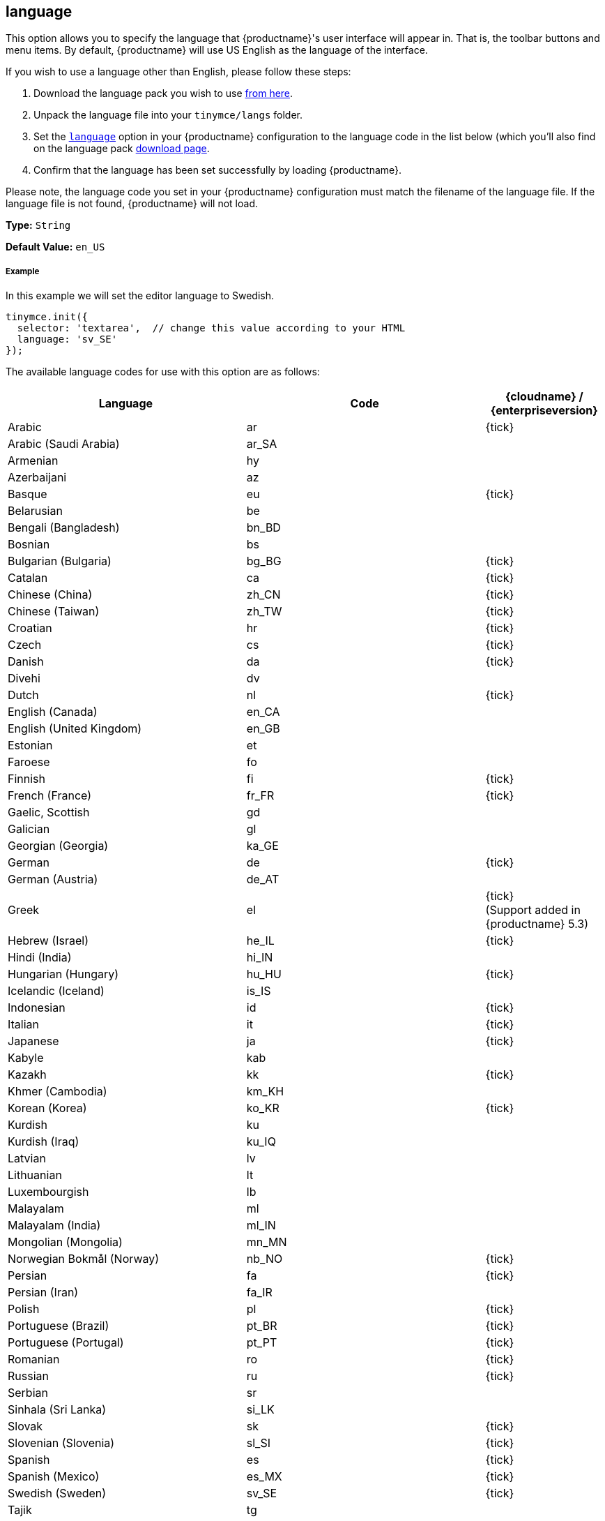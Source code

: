 [[language]]
== language

This option allows you to specify the language that {productname}'s user interface will appear in. That is, the toolbar buttons and menu items. By default, {productname} will use US English as the language of the interface.

If you wish to use a language other than English, please follow these steps:

. Download the language pack you wish to use link:{gettiny}/language-packages/[from here].
. Unpack the language file into your `tinymce/langs` folder.
. Set the link:{rootDir}configure/localization.html#language[`language`] option in your {productname} configuration to the language code in the list below (which you'll also find on the language pack link:{gettiny}/language-packages/[download page].
. Confirm that the language has been set successfully by loading {productname}.

Please note, the language code you set in your {productname} configuration must match the filename of the language file. If the language file is not found, {productname} will not load.

*Type:* `String`

*Default Value:* `en_US`

[discrete#example]
===== Example

In this example we will set the editor language to Swedish.

[source,js]
----
tinymce.init({
  selector: 'textarea',  // change this value according to your HTML
  language: 'sv_SE'
});
----

The available language codes for use with this option are as follows:

[cols="<.^40,^.^40,^.^20",options="header"]
|===
| Language | Code | {cloudname} / +
{enterpriseversion}

| Arabic
| ar
| {tick}

| Arabic (Saudi Arabia)
| ar_SA
|

| Armenian
| hy
|

| Azerbaijani
| az
|

| Basque
| eu
| {tick}

| Belarusian
| be
|

| Bengali (Bangladesh)
| bn_BD
|

| Bosnian
| bs
|

| Bulgarian (Bulgaria)
| bg_BG
| {tick}

| Catalan
| ca
| {tick}

| Chinese (China)
| zh_CN
| {tick}

| Chinese (Taiwan)
| zh_TW
| {tick}

| Croatian
| hr
| {tick}

| Czech
| cs
| {tick}

| Danish
| da
| {tick}

| Divehi
| dv
|

| Dutch
| nl
| {tick}

| English (Canada)
| en_CA
|

| English (United Kingdom)
| en_GB
|

| Estonian
| et
|

| Faroese
| fo
|

| Finnish
| fi
| {tick}

| French (France)
| fr_FR
| {tick}

| Gaelic, Scottish
| gd
|

| Galician
| gl
|

| Georgian (Georgia)
| ka_GE
|

| German
| de
| {tick}

| German (Austria)
| de_AT
|

| Greek
| el
| {tick} +
(Support added in {productname} 5.3)

| Hebrew (Israel)
| he_IL
| {tick}

| Hindi (India)
| hi_IN
|

| Hungarian (Hungary)
| hu_HU
| {tick}

| Icelandic (Iceland)
| is_IS
|

| Indonesian
| id
| {tick}

| Italian
| it
| {tick}

| Japanese
| ja
| {tick}

| Kabyle
| kab
|

| Kazakh
| kk
| {tick}

| Khmer (Cambodia)
| km_KH
|

| Korean (Korea)
| ko_KR
| {tick}

| Kurdish
| ku
|

| Kurdish (Iraq)
| ku_IQ
|

| Latvian
| lv
|

| Lithuanian
| lt
|

| Luxembourgish
| lb
|

| Malayalam
| ml
|

| Malayalam (India)
| ml_IN
|

| Mongolian (Mongolia)
| mn_MN
|

| Norwegian Bokmål (Norway)
| nb_NO
| {tick}

| Persian
| fa
| {tick}

| Persian (Iran)
| fa_IR
|

| Polish
| pl
| {tick}

| Portuguese (Brazil)
| pt_BR
| {tick}

| Portuguese (Portugal)
| pt_PT
| {tick}

| Romanian
| ro
| {tick}

| Russian
| ru
| {tick}

| Serbian
| sr
|

| Sinhala (Sri Lanka)
| si_LK
|

| Slovak
| sk
| {tick}

| Slovenian (Slovenia)
| sl_SI
| {tick}

| Spanish
| es
| {tick}

| Spanish (Mexico)
| es_MX
| {tick}

| Swedish (Sweden)
| sv_SE
| {tick}

| Tajik
| tg
|

| Tamil
| ta
|

| Tamil (India)
| ta_IN
|

| Tatar
| tt
|

| Thai (Thailand)
| th_TH
| {tick}

| Turkish
| tr
| {tick}

| Turkish (Turkey)
| tr_TR
|

| Uighur
| ug
|

| Ukrainian
| uk
| {tick}

| Ukrainian (Ukraine)
| uk_UA
|

| Vietnamese
| vi
|

| Vietnamese (Viet Nam)
| vi_VN
|

| Welsh
| cy
|
|===

If a language you need is not available, you may wish to translate it yourself. To contribute to translating {productname}, go to our https://www.transifex.com/projects/p/tinymce/[Transifex translation] page and sign up, then request to join a team or create a new team if your language are not listed.
